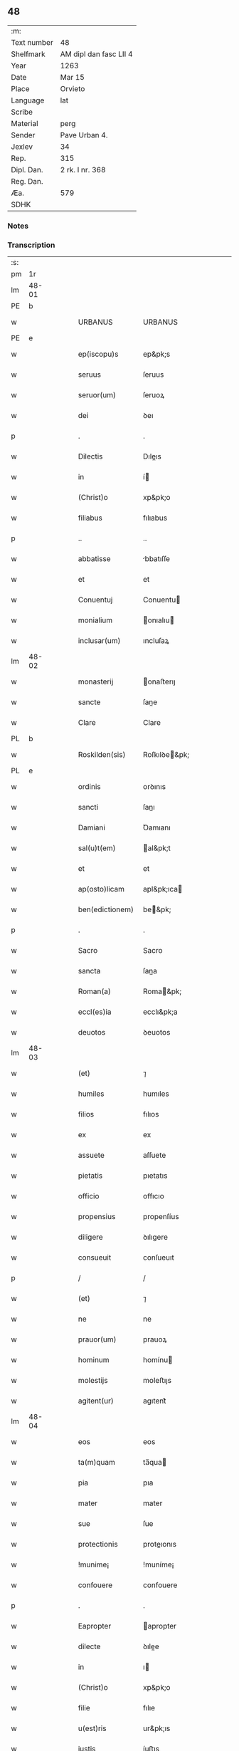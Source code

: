 ** 48
| :m:         |                        |
| Text number | 48                     |
| Shelfmark   | AM dipl dan fasc LII 4 |
| Year        | 1263                   |
| Date        | Mar 15                 |
| Place       | Orvieto                |
| Language    | lat                    |
| Scribe      |                        |
| Material    | perg                   |
| Sender      | Pave Urban 4.          |
| Jexlev      | 34                     |
| Rep.        | 315                    |
| Dipl. Dan.  | 2 rk. I nr. 368        |
| Reg. Dan.   |                        |
| Æa.         | 579                    |
| SDHK        |                        |

*** Notes


*** Transcription
| :s: |       |   |   |   |   |                   |                   |   |   |   |   |     |   |   |   |             |
| pm  |    1r |   |   |   |   |                   |                   |   |   |   |   |     |   |   |   |             |
| lm  | 48-01 |   |   |   |   |                   |                   |   |   |   |   |     |   |   |   |             |
| PE  |     b |   |   |   |   |                   |                   |   |   |   |   |     |   |   |   |             |
| w   |       |   |   |   |   | URBANUS           | URBANUS           |   |   |   |   | lat |   |   |   |       48-01 |
| PE  |     e |   |   |   |   |                   |                   |   |   |   |   |     |   |   |   |             |
| w   |       |   |   |   |   | ep(iscopu)s       | ep&pk;s           |   |   |   |   | lat |   |   |   |       48-01 |
| w   |       |   |   |   |   | seruus            | ſeruus            |   |   |   |   | lat |   |   |   |       48-01 |
| w   |       |   |   |   |   | seruor(um)        | ſeruoꝝ            |   |   |   |   | lat |   |   |   |       48-01 |
| w   |       |   |   |   |   | dei               | ꝺeı               |   |   |   |   | lat |   |   |   |       48-01 |
| p   |       |   |   |   |   | .                 | .                 |   |   |   |   | lat |   |   |   |       48-01 |
| w   |       |   |   |   |   | Dilectis          | Dıleıs           |   |   |   |   | lat |   |   |   |       48-01 |
| w   |       |   |   |   |   | in                | í                |   |   |   |   | lat |   |   |   |       48-01 |
| w   |       |   |   |   |   | (Christ)o         | xp&pk;o           |   |   |   |   | lat |   |   |   |       48-01 |
| w   |       |   |   |   |   | filiabus          | fılıabus          |   |   |   |   | lat |   |   |   |       48-01 |
| p   |       |   |   |   |   | ..                | ..                |   |   |   |   | lat |   |   |   |       48-01 |
| w   |       |   |   |   |   | abbatisse         | bbatıſſe         |   |   |   |   | lat |   |   |   |       48-01 |
| w   |       |   |   |   |   | et                | et                |   |   |   |   | lat |   |   |   |       48-01 |
| w   |       |   |   |   |   | Conuentuj         | Conuentu         |   |   |   |   | lat |   |   |   |       48-01 |
| w   |       |   |   |   |   | monialium         | onıalıu         |   |   |   |   | lat |   |   |   |       48-01 |
| w   |       |   |   |   |   | inclusar(um)      | ıncluſaꝝ          |   |   |   |   | lat |   |   |   |       48-01 |
| lm  | 48-02 |   |   |   |   |                   |                   |   |   |   |   |     |   |   |   |             |
| w   |       |   |   |   |   | monasterij        | onaﬅerıȷ         |   |   |   |   | lat |   |   |   |       48-02 |
| w   |       |   |   |   |   | sancte            | ſane             |   |   |   |   | lat |   |   |   |       48-02 |
| w   |       |   |   |   |   | Clare             | Clare             |   |   |   |   | lat |   |   |   |       48-02 |
| PL  |     b |   |   |   |   |                   |                   |   |   |   |   |     |   |   |   |             |
| w   |       |   |   |   |   | Roskilden(sis)    | Roſkılꝺe&pk;     |   |   |   |   | lat |   |   |   |       48-02 |
| PL  |     e |   |   |   |   |                   |                   |   |   |   |   |     |   |   |   |             |
| w   |       |   |   |   |   | ordinis           | orꝺınıs           |   |   |   |   | lat |   |   |   |       48-02 |
| w   |       |   |   |   |   | sancti            | ſanı             |   |   |   |   | lat |   |   |   |       48-02 |
| w   |       |   |   |   |   | Damiani           | Ꝺamıanı           |   |   |   |   | lat |   |   |   |       48-02 |
| w   |       |   |   |   |   | sal(u)t(em)       | al&pk;t          |   |   |   |   | lat |   |   |   |       48-02 |
| w   |       |   |   |   |   | et                | et                |   |   |   |   | lat |   |   |   |       48-02 |
| w   |       |   |   |   |   | ap(osto)licam     | apl&pk;ıca       |   |   |   |   | lat |   |   |   |       48-02 |
| w   |       |   |   |   |   | ben(edictionem)   | be&pk;           |   |   |   |   | lat |   |   |   |       48-02 |
| p   |       |   |   |   |   | .                 | .                 |   |   |   |   | lat |   |   |   |       48-02 |
| w   |       |   |   |   |   | Sacro             | Sacro             |   |   |   |   | lat |   |   |   |       48-02 |
| w   |       |   |   |   |   | sancta            | ſana             |   |   |   |   | lat |   |   |   |       48-02 |
| w   |       |   |   |   |   | Roman(a)          | Roma&pk;         |   |   |   |   | lat |   |   |   |       48-02 |
| w   |       |   |   |   |   | eccl(es)ia        | ecclı&pk;a        |   |   |   |   | lat |   |   |   |       48-02 |
| w   |       |   |   |   |   | deuotos           | ꝺeuotos           |   |   |   |   | lat |   |   |   |       48-02 |
| lm  | 48-03 |   |   |   |   |                   |                   |   |   |   |   |     |   |   |   |             |
| w   |       |   |   |   |   | (et)              | ⁊                 |   |   |   |   | lat |   |   |   |       48-03 |
| w   |       |   |   |   |   | humiles           | humıles           |   |   |   |   | lat |   |   |   |       48-03 |
| w   |       |   |   |   |   | filios            | fılıos            |   |   |   |   | lat |   |   |   |       48-03 |
| w   |       |   |   |   |   | ex                | ex                |   |   |   |   | lat |   |   |   |       48-03 |
| w   |       |   |   |   |   | assuete           | aſſuete           |   |   |   |   | lat |   |   |   |       48-03 |
| w   |       |   |   |   |   | pietatis          | pıetatıs          |   |   |   |   | lat |   |   |   |       48-03 |
| w   |       |   |   |   |   | officio           | offıcıo           |   |   |   |   | lat |   |   |   |       48-03 |
| w   |       |   |   |   |   | propensius        | propenſíus        |   |   |   |   | lat |   |   |   |       48-03 |
| w   |       |   |   |   |   | diligere          | ꝺılıgere          |   |   |   |   | lat |   |   |   |       48-03 |
| w   |       |   |   |   |   | consueuit         | conſueuıt         |   |   |   |   | lat |   |   |   |       48-03 |
| p   |       |   |   |   |   | /                 | /                 |   |   |   |   | lat |   |   |   |       48-03 |
| w   |       |   |   |   |   | (et)              | ⁊                 |   |   |   |   | lat |   |   |   |       48-03 |
| w   |       |   |   |   |   | ne                | ne                |   |   |   |   | lat |   |   |   |       48-03 |
| w   |       |   |   |   |   | prauor(um)        | prauoꝝ            |   |   |   |   | lat |   |   |   |       48-03 |
| w   |       |   |   |   |   | hominum           | homínu           |   |   |   |   | lat |   |   |   |       48-03 |
| w   |       |   |   |   |   | molestijs         | moleﬅıȷs          |   |   |   |   | lat |   |   |   |       48-03 |
| w   |       |   |   |   |   | agitent(ur)       | agıtent᷑           |   |   |   |   | lat |   |   |   |       48-03 |
| lm  | 48-04 |   |   |   |   |                   |                   |   |   |   |   |     |   |   |   |             |
| w   |       |   |   |   |   | eos               | eos               |   |   |   |   | lat |   |   |   |       48-04 |
| w   |       |   |   |   |   | ta(m)quam         | ta̅qua            |   |   |   |   | lat |   |   |   |       48-04 |
| w   |       |   |   |   |   | pia               | pıa               |   |   |   |   | lat |   |   |   |       48-04 |
| w   |       |   |   |   |   | mater             | mater             |   |   |   |   | lat |   |   |   |       48-04 |
| w   |       |   |   |   |   | sue               | ſue               |   |   |   |   | lat |   |   |   |       48-04 |
| w   |       |   |   |   |   | protectionis      | proteıonıs       |   |   |   |   | lat |   |   |   |       48-04 |
| w   |       |   |   |   |   | !munime¡          | !muníme¡          |   |   |   |   | lat |   |   |   |       48-04 |
| w   |       |   |   |   |   | confouere         | confouere         |   |   |   |   | lat |   |   |   |       48-04 |
| p   |       |   |   |   |   | .                 | .                 |   |   |   |   | lat |   |   |   |       48-04 |
| w   |       |   |   |   |   | Eapropter         | apropter         |   |   |   |   | lat |   |   |   |       48-04 |
| w   |       |   |   |   |   | dilecte           | ꝺılee            |   |   |   |   | lat |   |   |   |       48-04 |
| w   |       |   |   |   |   | in                | ı                |   |   |   |   | lat |   |   |   |       48-04 |
| w   |       |   |   |   |   | (Christ)o         | xp&pk;o           |   |   |   |   | lat |   |   |   |       48-04 |
| w   |       |   |   |   |   | filie             | fılıe             |   |   |   |   | lat |   |   |   |       48-04 |
| w   |       |   |   |   |   | u(est)ris         | ur&pk;ıs          |   |   |   |   | lat |   |   |   |       48-04 |
| w   |       |   |   |   |   | iustis            | íuﬅıs             |   |   |   |   | lat |   |   |   |       48-04 |
| w   |       |   |   |   |   | postulationib(us) | poﬅulatıonıbꝫ     |   |   |   |   | lat |   |   |   |       48-04 |
| lm  | 48-05 |   |   |   |   |                   |                   |   |   |   |   |     |   |   |   |             |
| w   |       |   |   |   |   | grato             | grato             |   |   |   |   | lat |   |   |   |       48-05 |
| w   |       |   |   |   |   | concurrentes      | concurrentes      |   |   |   |   | lat |   |   |   |       48-05 |
| w   |       |   |   |   |   | assensu           | aſſenſu           |   |   |   |   | lat |   |   |   |       48-05 |
| p   |       |   |   |   |   | /                 | /                 |   |   |   |   | lat |   |   |   |       48-05 |
| w   |       |   |   |   |   | personas          | perſonas          |   |   |   |   | lat |   |   |   |       48-05 |
| w   |       |   |   |   |   | u(est)ras         | ur&pk;as          |   |   |   |   | lat |   |   |   |       48-05 |
| w   |       |   |   |   |   | et                | et                |   |   |   |   | lat |   |   |   |       48-05 |
| w   |       |   |   |   |   | locum             | locu             |   |   |   |   | lat |   |   |   |       48-05 |
| w   |       |   |   |   |   | in                | ı                |   |   |   |   | lat |   |   |   |       48-05 |
| w   |       |   |   |   |   | quo               | quo               |   |   |   |   | lat |   |   |   |       48-05 |
| w   |       |   |   |   |   | diuino            | ꝺıuıno            |   |   |   |   | lat |   |   |   |       48-05 |
| w   |       |   |   |   |   | uacatis           | uacatıs           |   |   |   |   | lat |   |   |   |       48-05 |
| w   |       |   |   |   |   | obsequio          | obſequıo          |   |   |   |   | lat |   |   |   |       48-05 |
| w   |       |   |   |   |   | cum               | cu               |   |   |   |   | lat |   |   |   |       48-05 |
| w   |       |   |   |   |   | omnib(us)         | omnıbꝫ            |   |   |   |   | lat |   |   |   |       48-05 |
| w   |       |   |   |   |   | bonis             | bonıs             |   |   |   |   | lat |   |   |   |       48-05 |
| w   |       |   |   |   |   | que               | que               |   |   |   |   | lat |   |   |   |       48-05 |
| w   |       |   |   |   |   | impresentiar(um)  | ímpreſentıaꝝ      |   |   |   |   | lat |   |   |   |       48-05 |
| lm  | 48-06 |   |   |   |   |                   |                   |   |   |   |   |     |   |   |   |             |
| w   |       |   |   |   |   | rationabilit(er)  | ratıonabılıt͛      |   |   |   |   | lat |   |   |   |       48-06 |
| w   |       |   |   |   |   | possidet          | poſſıꝺet          |   |   |   |   | lat |   |   |   |       48-06 |
| p   |       |   |   |   |   | /                 | /                 |   |   |   |   | lat |   |   |   |       48-06 |
| w   |       |   |   |   |   | aut               | aut               |   |   |   |   | lat |   |   |   |       48-06 |
| w   |       |   |   |   |   | in                | ı                |   |   |   |   | lat |   |   |   |       48-06 |
| w   |       |   |   |   |   | futurum           | futuru           |   |   |   |   | lat |   |   |   |       48-06 |
| w   |       |   |   |   |   | iustis            | íuﬅıs             |   |   |   |   | lat |   |   |   |       48-06 |
| w   |       |   |   |   |   | modis             | moꝺıs             |   |   |   |   | lat |   |   |   |       48-06 |
| w   |       |   |   |   |   | prestante         | preﬅante          |   |   |   |   | lat |   |   |   |       48-06 |
| w   |       |   |   |   |   | domino            | ꝺomíno            |   |   |   |   | lat |   |   |   |       48-06 |
| w   |       |   |   |   |   | poterit           | poterıt           |   |   |   |   | lat |   |   |   |       48-06 |
| p   |       |   |   |   |   | /                 | /                 |   |   |   |   | lat |   |   |   |       48-06 |
| w   |       |   |   |   |   | adipisci          | aꝺıpıſcı          |   |   |   |   | lat |   |   |   |       48-06 |
| p   |       |   |   |   |   | /                 | /                 |   |   |   |   | lat |   |   |   |       48-06 |
| w   |       |   |   |   |   | sub               | ſub               |   |   |   |   | lat |   |   |   |       48-06 |
| w   |       |   |   |   |   | beati             | beatı             |   |   |   |   | lat |   |   |   |       48-06 |
| w   |       |   |   |   |   | Petri             | Petrı             |   |   |   |   | lat |   |   |   |       48-06 |
| w   |       |   |   |   |   | et                | et                |   |   |   |   | lat |   |   |   |       48-06 |
| w   |       |   |   |   |   | n(ost)ra          | nr&pk;a           |   |   |   |   | lat |   |   |   |       48-06 |
| lm  | 48-07 |   |   |   |   |                   |                   |   |   |   |   |     |   |   |   |             |
| w   |       |   |   |   |   | protectione       | proteıone        |   |   |   |   | lat |   |   |   |       48-07 |
| w   |       |   |   |   |   | suscipimus        | ſuſcıpímus        |   |   |   |   | lat |   |   |   |       48-07 |
| p   |       |   |   |   |   | /                 | /                 |   |   |   |   | lat |   |   |   |       48-07 |
| w   |       |   |   |   |   | spetialiter       | petıalıter       |   |   |   |   | lat |   |   |   |       48-07 |
| w   |       |   |   |   |   | aut(em)           | au&pk;t           |   |   |   |   | lat |   |   |   |       48-07 |
| w   |       |   |   |   |   | terras            | terras            |   |   |   |   | lat |   |   |   |       48-07 |
| w   |       |   |   |   |   | possessiones      | poſſeſſıones      |   |   |   |   | lat |   |   |   |       48-07 |
| w   |       |   |   |   |   | redditus          | reꝺꝺıtus          |   |   |   |   | lat |   |   |   |       48-07 |
| w   |       |   |   |   |   | et                | et                |   |   |   |   | lat |   |   |   |       48-07 |
| w   |       |   |   |   |   | alia              | alıa              |   |   |   |   | lat |   |   |   |       48-07 |
| w   |       |   |   |   |   | bona              | bona              |   |   |   |   | lat |   |   |   |       48-07 |
| w   |       |   |   |   |   | u(est)ra          | ur&pk;a           |   |   |   |   | lat |   |   |   |       48-07 |
| w   |       |   |   |   |   | sicut             | ſıcut             |   |   |   |   | lat |   |   |   |       48-07 |
| w   |       |   |   |   |   | ea                | ea                |   |   |   |   | lat |   |   |   |       48-07 |
| w   |       |   |   |   |   | om(n)ia           | om&pk;ıa          |   |   |   |   | lat |   |   |   |       48-07 |
| w   |       |   |   |   |   | iuste             | ıuﬅe              |   |   |   |   | lat |   |   |   |       48-07 |
| w   |       |   |   |   |   | ac                | ac                |   |   |   |   | lat |   |   |   |       48-07 |
| lm  | 48-08 |   |   |   |   |                   |                   |   |   |   |   |     |   |   |   |             |
| w   |       |   |   |   |   | pacifice          | pacıfıce          |   |   |   |   | lat |   |   |   |       48-08 |
| w   |       |   |   |   |   | possidetis        | poſſıꝺetıs        |   |   |   |   | lat |   |   |   |       48-08 |
| w   |       |   |   |   |   | uobis             | uobıs             |   |   |   |   | lat |   |   |   |       48-08 |
| w   |       |   |   |   |   | (et)              | ⁊                 |   |   |   |   | lat |   |   |   |       48-08 |
| w   |       |   |   |   |   | per               | per               |   |   |   |   | lat |   |   |   |       48-08 |
| w   |       |   |   |   |   | uos               | uos               |   |   |   |   | lat |   |   |   |       48-08 |
| w   |       |   |   |   |   | u(est)ro          | ur&pk;o           |   |   |   |   | lat |   |   |   |       48-08 |
| w   |       |   |   |   |   | monasterio        | onaﬅerıo         |   |   |   |   | lat |   |   |   |       48-08 |
| w   |       |   |   |   |   | auctoritate       | auorıtate        |   |   |   |   | lat |   |   |   |       48-08 |
| w   |       |   |   |   |   | ap(osto)lica      | apl&pk;ıca        |   |   |   |   | lat |   |   |   |       48-08 |
| w   |       |   |   |   |   | confirmamus       | confırmamus       |   |   |   |   | lat |   |   |   |       48-08 |
| w   |       |   |   |   |   | (et)              | ⁊                 |   |   |   |   | lat |   |   |   |       48-08 |
| w   |       |   |   |   |   | presentis         | preſentıs         |   |   |   |   | lat |   |   |   |       48-08 |
| w   |       |   |   |   |   | scripti           | ſcrıptı           |   |   |   |   | lat |   |   |   |       48-08 |
| lm  | 48-09 |   |   |   |   |                   |                   |   |   |   |   |     |   |   |   |             |
| w   |       |   |   |   |   | patrocinio        | patrocınıo        |   |   |   |   | lat |   |   |   |       48-09 |
| w   |       |   |   |   |   | co(m)munimus      | co&pk;munímus     |   |   |   |   | lat |   |   |   |       48-09 |
| p   |       |   |   |   |   | .                 | .                 |   |   |   |   | lat |   |   |   |       48-09 |
| w   |       |   |   |   |   | Nulli             | Nullı             |   |   |   |   | lat |   |   |   |       48-09 |
| w   |       |   |   |   |   | ergo              | ergo              |   |   |   |   | lat |   |   |   |       48-09 |
| w   |       |   |   |   |   | omnino            | omníno            |   |   |   |   | lat |   |   |   |       48-09 |
| w   |       |   |   |   |   | hominum           | homínu           |   |   |   |   | lat |   |   |   |       48-09 |
| w   |       |   |   |   |   | liceat            | lıceat            |   |   |   |   | lat |   |   |   |       48-09 |
| w   |       |   |   |   |   | hanc              | hanc              |   |   |   |   | lat |   |   |   |       48-09 |
| w   |       |   |   |   |   | paginam           | pagına           |   |   |   |   | lat |   |   |   |       48-09 |
| w   |       |   |   |   |   | n(ost)re          | nr&pk;e           |   |   |   |   | lat |   |   |   |       48-09 |
| w   |       |   |   |   |   | protectionis      | proteıonıs       |   |   |   |   | lat |   |   |   |       48-09 |
| w   |       |   |   |   |   | et                | et                |   |   |   |   | lat |   |   |   |       48-09 |
| w   |       |   |   |   |   | confirmatio(n)is  | confırmatıo&pk;ıs |   |   |   |   | lat |   |   |   |       48-09 |
| w   |       |   |   |   |   |                   |                   |   |   |   |   | lat |   |   |   |       48-09 |
| lm  | 48-10 |   |   |   |   |                   |                   |   |   |   |   |     |   |   |   |             |
| w   |       |   |   |   |   | infringere        | ınfrıngere        |   |   |   |   | lat |   |   |   |       48-10 |
| w   |       |   |   |   |   | uel               | uel               |   |   |   |   | lat |   |   |   |       48-10 |
| w   |       |   |   |   |   | ei                | eı                |   |   |   |   | lat |   |   |   |       48-10 |
| w   |       |   |   |   |   | ausu              | auſu              |   |   |   |   | lat |   |   |   |       48-10 |
| w   |       |   |   |   |   | temerario         | temerarıo         |   |   |   |   | lat |   |   |   |       48-10 |
| w   |       |   |   |   |   | contraire         | contraíre         |   |   |   |   | lat |   |   |   |       48-10 |
| p   |       |   |   |   |   | .                 | .                 |   |   |   |   | lat |   |   |   |       48-10 |
| w   |       |   |   |   |   | Siquis            | Sıquıs            |   |   |   |   | lat |   |   |   |       48-10 |
| w   |       |   |   |   |   | aut(em)           | au&pk;t           |   |   |   |   | lat |   |   |   |       48-10 |
| w   |       |   |   |   |   | hoc               | hoc               |   |   |   |   | lat |   |   |   |       48-10 |
| w   |       |   |   |   |   | attemptare        | attemptare        |   |   |   |   | lat |   |   |   |       48-10 |
| w   |       |   |   |   |   | presumpserit      | preſumpſerıt      |   |   |   |   | lat |   |   |   |       48-10 |
| w   |       |   |   |   |   | indignatione(m)   | ınꝺıgnatıone&pk;  |   |   |   |   | lat |   |   |   |       48-10 |
| w   |       |   |   |   |   | om(n)i-¦potentis  | om&pk;ı-¦potentıs |   |   |   |   | lat |   |   |   | 48-10—48-11 |
| w   |       |   |   |   |   | dei               | ꝺeı               |   |   |   |   | lat |   |   |   |       48-11 |
| w   |       |   |   |   |   | et                | et                |   |   |   |   | lat |   |   |   |       48-11 |
| w   |       |   |   |   |   | beator(um)        | beatoꝝ            |   |   |   |   | lat |   |   |   |       48-11 |
| w   |       |   |   |   |   | Petri             | Petrı             |   |   |   |   | lat |   |   |   |       48-11 |
| w   |       |   |   |   |   | et                | et                |   |   |   |   | lat |   |   |   |       48-11 |
| w   |       |   |   |   |   | Pauli             | Paulı             |   |   |   |   | lat |   |   |   |       48-11 |
| w   |       |   |   |   |   | ap(osto)lor(um)   | apl&pk;oꝝ         |   |   |   |   | lat |   |   |   |       48-11 |
| w   |       |   |   |   |   | eius              | eíus              |   |   |   |   | lat |   |   |   |       48-11 |
| w   |       |   |   |   |   | se                | ſe                |   |   |   |   | lat |   |   |   |       48-11 |
| w   |       |   |   |   |   | nouerit           | nouerıt           |   |   |   |   | lat |   |   |   |       48-11 |
| w   |       |   |   |   |   | incursurum        | íncurſuru        |   |   |   |   | lat |   |   |   |       48-11 |
| w   |       |   |   |   |   | Dat(um)           | Dat&pk;           |   |   |   |   | lat |   |   |   |       48-11 |
| w   |       |   |   |   |   | apud              | apuꝺ              |   |   |   |   | lat |   |   |   |       48-11 |
| w   |       |   |   |   |   | vrbemuetere(m)    | ỽrbemuetere&pk;   |   |   |   |   | lat |   |   |   |       48-11 |
| w   |       |   |   |   |   | Jd(us)            | Jꝺ               |   |   |   |   | lat |   |   |   |       48-11 |
| w   |       |   |   |   |   | martij            | artí            |   |   |   |   | lat |   |   |   |       48-11 |
| lm  | 48-12 |   |   |   |   |                   |                   |   |   |   |   |     |   |   |   |             |
| w   |       |   |   |   |   | pontificatus      | pontıfıcatus      |   |   |   |   | lat |   |   |   |       48-12 |
| w   |       |   |   |   |   | n(ost)ri          | nr&pk;ı           |   |   |   |   | lat |   |   |   |       48-12 |
| w   |       |   |   |   |   | anno              | nno              |   |   |   |   | lat |   |   |   |       48-12 |
| w   |       |   |   |   |   | secundo           | ecunꝺo          |   |   |   |   | lat |   |   |   |       48-12 |
| p   |       |   |   |   |   | .                 |                  |   |   |   |   |     |   |   |   |             |
| :e: |       |   |   |   |   |                   |                   |   |   |   |   |     |   |   |   |             |

